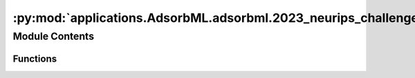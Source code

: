 :py:mod:`applications.AdsorbML.adsorbml.2023_neurips_challenge.challenge_eval`
==============================================================================

.. py:module:: applications.AdsorbML.adsorbml.2023_neurips_challenge.challenge_eval


Module Contents
---------------


Functions
~~~~~~~~~

.. autoapisummary::

   applications.AdsorbML.adsorbml.2023_neurips_challenge.challenge_eval.is_successful
   applications.AdsorbML.adsorbml.2023_neurips_challenge.challenge_eval.compute_valid_ml_success
   applications.AdsorbML.adsorbml.2023_neurips_challenge.challenge_eval.get_dft_data
   applications.AdsorbML.adsorbml.2023_neurips_challenge.challenge_eval.process_ml_data
   applications.AdsorbML.adsorbml.2023_neurips_challenge.challenge_eval.parse_args
   applications.AdsorbML.adsorbml.2023_neurips_challenge.challenge_eval.main



.. py:function:: is_successful(best_pred_energy, best_dft_energy, SUCCESS_THRESHOLD=0.1)

   Computes the success rate given the best predicted energy
   and the best ground truth DFT energy.

   success_parity: The standard definition for success, where ML needs to be
   within the SUCCESS_THRESHOLD, or lower, of the DFT energy.

   Returns: Bool


.. py:function:: compute_valid_ml_success(ml_data, dft_data)

   Computes validated ML success rates.
   Here, results are generated only from ML. DFT single-points are used to
   validate whether the ML energy is within 0.1eV of the DFT energy of the
   predicted structure. If valid, the ML energy is compared to the ground
   truth DFT energy, otherwise it is discarded.

   Return validated ML success rates.


.. py:function:: get_dft_data(targets)

   Organizes the released target mapping for evaluation lookup.

   Returns: Dict:
       {
          'system_id 1': {'config_id 1': dft_ads_energy, 'config_id 2': dft_ads_energy},
          'system_id 2': {'config_id 1': dft_ads_energy, 'config_id 2': dft_ads_energy},
          ...
       }


.. py:function:: process_ml_data(results_file, model, metadata, ml_dft_targets, dft_data)

   For ML systems in which no configurations made it through the physical
   constraint checks, set energies to an arbitrarily high value to ensure
   a failure case in evaluation.

   Returns: Dict:
       {
          'system_id 1': {'config_id 1': {'ml_energy': predicted energy, 'ml+dft_energy': dft energy of ML structure} ...},
          'system_id 2': {'config_id 1': {'ml_energy': predicted energy, 'ml+dft_energy': dft energy of ML structure} ...},
          ...
       }


.. py:function:: parse_args()


.. py:function:: main()

   This script takes in your prediction file (npz format)
   and the ML model name used for ML relaxations.
   Then using a mapping file, dft ground truth energy,
   and ML relaxed dft energy returns the success rate of your predictions.


